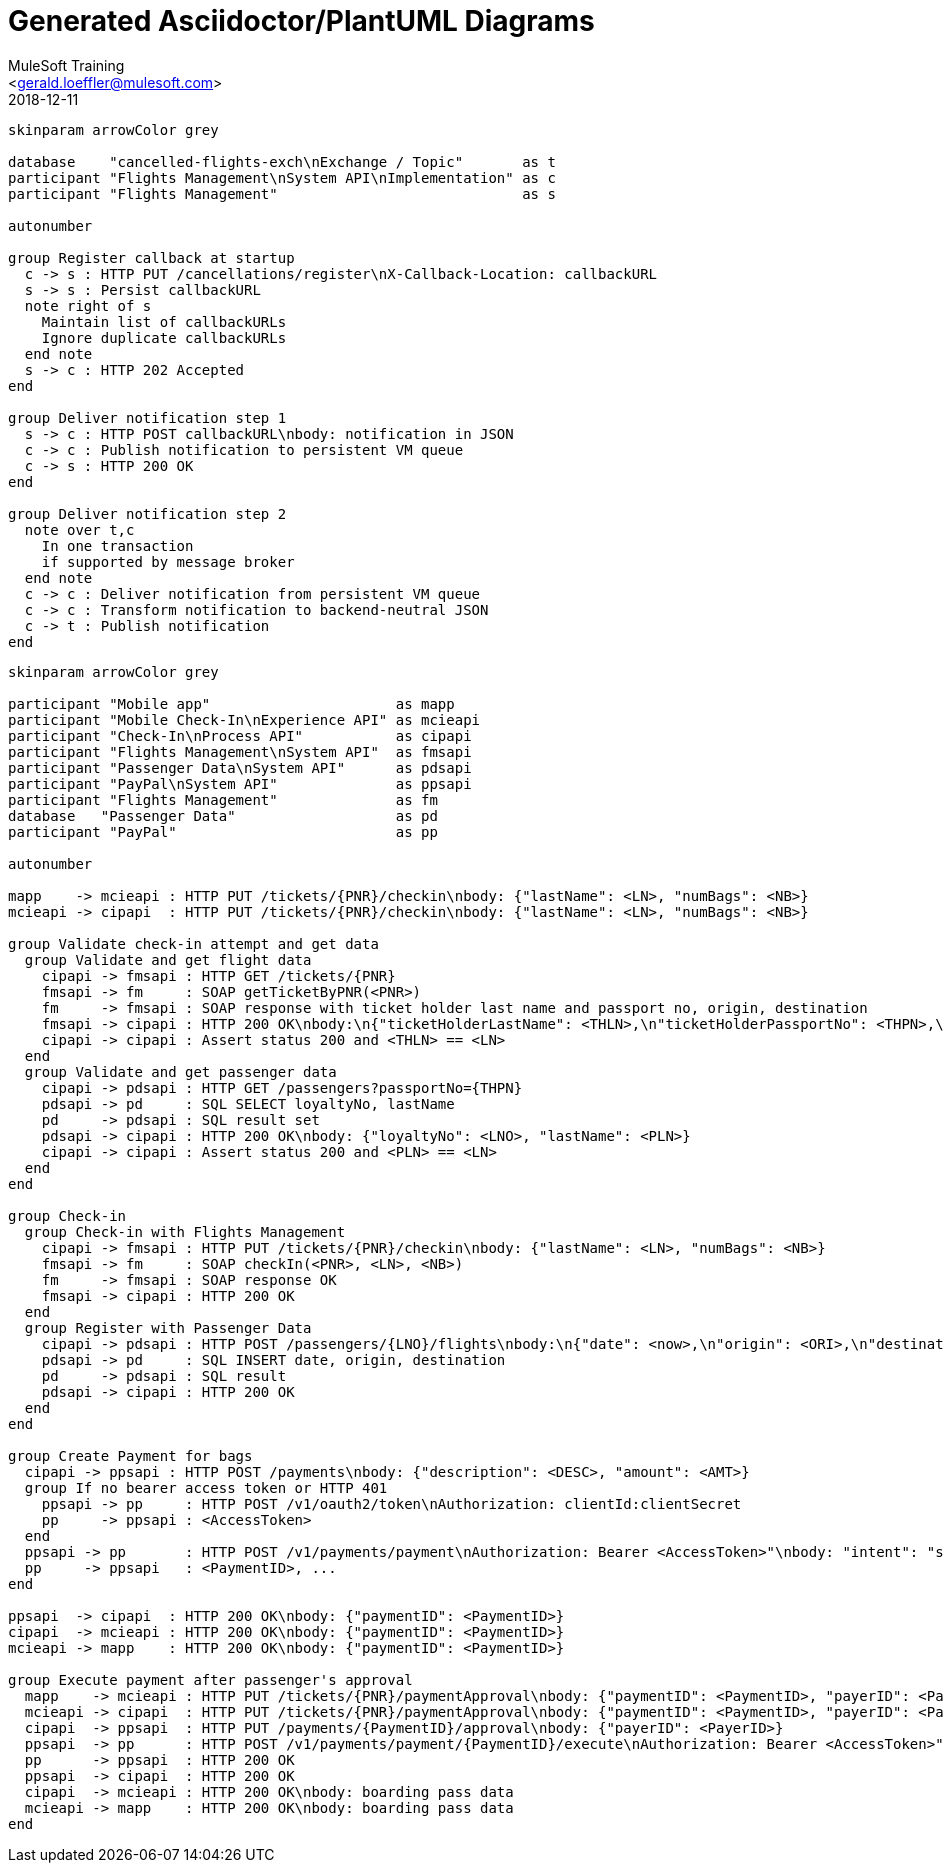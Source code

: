 = Generated Asciidoctor/PlantUML Diagrams
:author: MuleSoft Training
:email: <gerald.loeffler@mulesoft.com>
:revdate: 2018-12-11
:imagesdir: .
:source-highlighter: pygments
:source-language: shell
:pygments-style: perldoc
:!toc:
//
// image magic
:img: png
ifdef::backend-html5[]
:full: width='100%'
:medium: width='75%'
:small: width='50%'
:xsmall: width='25%'
endif::[]
ifdef::backend-pdf[]
:full: pdfwidth='100%'
:medium: pdfwidth='75%'
:small: pdfwidth='50%'
:xsmall: pdfwidth='25%'
endif::[]
ifdef::backend-docbook5[]
:full: scaledwidth='100%'
:medium: scaledwidth='75%'
:small: scaledwidth='50%'
:xsmall: scaledwidth='25%'
endif::[]

[plantuml, notifications-callbacks, {img}]
....
skinparam arrowColor grey

database    "cancelled-flights-exch\nExchange / Topic"       as t
participant "Flights Management\nSystem API\nImplementation" as c
participant "Flights Management"                             as s

autonumber

group Register callback at startup
  c -> s : HTTP PUT /cancellations/register\nX-Callback-Location: callbackURL
  s -> s : Persist callbackURL
  note right of s
    Maintain list of callbackURLs
    Ignore duplicate callbackURLs
  end note
  s -> c : HTTP 202 Accepted
end

group Deliver notification step 1
  s -> c : HTTP POST callbackURL\nbody: notification in JSON
  c -> c : Publish notification to persistent VM queue
  c -> s : HTTP 200 OK
end

group Deliver notification step 2
  note over t,c
    In one transaction
    if supported by message broker
  end note
  c -> c : Deliver notification from persistent VM queue
  c -> c : Transform notification to backend-neutral JSON
  c -> t : Publish notification
end
....

[plantuml, check-in, {img}]
....
skinparam arrowColor grey

participant "Mobile app"                      as mapp
participant "Mobile Check-In\nExperience API" as mcieapi
participant "Check-In\nProcess API"           as cipapi
participant "Flights Management\nSystem API"  as fmsapi
participant "Passenger Data\nSystem API"      as pdsapi
participant "PayPal\nSystem API"              as ppsapi
participant "Flights Management"              as fm
database   "Passenger Data"                   as pd
participant "PayPal"                          as pp

autonumber

mapp    -> mcieapi : HTTP PUT /tickets/{PNR}/checkin\nbody: {"lastName": <LN>, "numBags": <NB>}
mcieapi -> cipapi  : HTTP PUT /tickets/{PNR}/checkin\nbody: {"lastName": <LN>, "numBags": <NB>}

group Validate check-in attempt and get data
  group Validate and get flight data
    cipapi -> fmsapi : HTTP GET /tickets/{PNR}
    fmsapi -> fm     : SOAP getTicketByPNR(<PNR>)
    fm     -> fmsapi : SOAP response with ticket holder last name and passport no, origin, destination
    fmsapi -> cipapi : HTTP 200 OK\nbody:\n{"ticketHolderLastName": <THLN>,\n"ticketHolderPassportNo": <THPN>,\n"origin": <ORI>,\n"destination": <DEST>}
    cipapi -> cipapi : Assert status 200 and <THLN> == <LN>
  end
  group Validate and get passenger data
    cipapi -> pdsapi : HTTP GET /passengers?passportNo={THPN}
    pdsapi -> pd     : SQL SELECT loyaltyNo, lastName
    pd     -> pdsapi : SQL result set
    pdsapi -> cipapi : HTTP 200 OK\nbody: {"loyaltyNo": <LNO>, "lastName": <PLN>}
    cipapi -> cipapi : Assert status 200 and <PLN> == <LN>
  end
end

group Check-in
  group Check-in with Flights Management
    cipapi -> fmsapi : HTTP PUT /tickets/{PNR}/checkin\nbody: {"lastName": <LN>, "numBags": <NB>}
    fmsapi -> fm     : SOAP checkIn(<PNR>, <LN>, <NB>)
    fm     -> fmsapi : SOAP response OK
    fmsapi -> cipapi : HTTP 200 OK
  end
  group Register with Passenger Data
    cipapi -> pdsapi : HTTP POST /passengers/{LNO}/flights\nbody:\n{"date": <now>,\n"origin": <ORI>,\n"destination": <DEST>}
    pdsapi -> pd     : SQL INSERT date, origin, destination
    pd     -> pdsapi : SQL result
    pdsapi -> cipapi : HTTP 200 OK
  end
end

group Create Payment for bags
  cipapi -> ppsapi : HTTP POST /payments\nbody: {"description": <DESC>, "amount": <AMT>}
  group If no bearer access token or HTTP 401
    ppsapi -> pp     : HTTP POST /v1/oauth2/token\nAuthorization: clientId:clientSecret
    pp     -> ppsapi : <AccessToken>
  end
  ppsapi -> pp       : HTTP POST /v1/payments/payment\nAuthorization: Bearer <AccessToken>"\nbody: "intent": "sale", "total": <AMT>, "description": <DESC>, ...
  pp     -> ppsapi   : <PaymentID>, ...
end

ppsapi  -> cipapi  : HTTP 200 OK\nbody: {"paymentID": <PaymentID>}
cipapi  -> mcieapi : HTTP 200 OK\nbody: {"paymentID": <PaymentID>}
mcieapi -> mapp    : HTTP 200 OK\nbody: {"paymentID": <PaymentID>}

group Execute payment after passenger's approval
  mapp    -> mcieapi : HTTP PUT /tickets/{PNR}/paymentApproval\nbody: {"paymentID": <PaymentID>, "payerID": <PayerID>}
  mcieapi -> cipapi  : HTTP PUT /tickets/{PNR}/paymentApproval\nbody: {"paymentID": <PaymentID>, "payerID": <PayerID>}
  cipapi  -> ppsapi  : HTTP PUT /payments/{PaymentID}/approval\nbody: {"payerID": <PayerID>}
  ppsapi  -> pp      : HTTP POST /v1/payments/payment/{PaymentID}/execute\nAuthorization: Bearer <AccessToken>"\nbody: {"payer_id": <PayerID>}
  pp      -> ppsapi  : HTTP 200 OK
  ppsapi  -> cipapi  : HTTP 200 OK
  cipapi  -> mcieapi : HTTP 200 OK\nbody: boarding pass data
  mcieapi -> mapp    : HTTP 200 OK\nbody: boarding pass data
end
....
